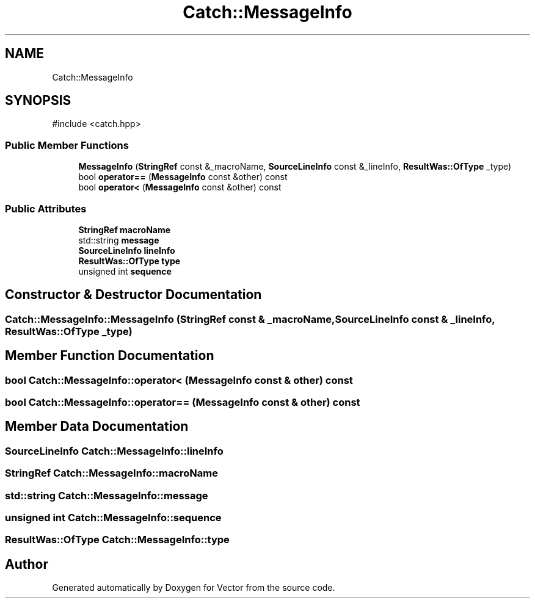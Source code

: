 .TH "Catch::MessageInfo" 3 "Version v3.0" "Vector" \" -*- nroff -*-
.ad l
.nh
.SH NAME
Catch::MessageInfo
.SH SYNOPSIS
.br
.PP
.PP
\fR#include <catch\&.hpp>\fP
.SS "Public Member Functions"

.in +1c
.ti -1c
.RI "\fBMessageInfo\fP (\fBStringRef\fP const &_macroName, \fBSourceLineInfo\fP const &_lineInfo, \fBResultWas::OfType\fP _type)"
.br
.ti -1c
.RI "bool \fBoperator==\fP (\fBMessageInfo\fP const &other) const"
.br
.ti -1c
.RI "bool \fBoperator<\fP (\fBMessageInfo\fP const &other) const"
.br
.in -1c
.SS "Public Attributes"

.in +1c
.ti -1c
.RI "\fBStringRef\fP \fBmacroName\fP"
.br
.ti -1c
.RI "std::string \fBmessage\fP"
.br
.ti -1c
.RI "\fBSourceLineInfo\fP \fBlineInfo\fP"
.br
.ti -1c
.RI "\fBResultWas::OfType\fP \fBtype\fP"
.br
.ti -1c
.RI "unsigned int \fBsequence\fP"
.br
.in -1c
.SH "Constructor & Destructor Documentation"
.PP 
.SS "Catch::MessageInfo::MessageInfo (\fBStringRef\fP const & _macroName, \fBSourceLineInfo\fP const & _lineInfo, \fBResultWas::OfType\fP _type)"

.SH "Member Function Documentation"
.PP 
.SS "bool Catch::MessageInfo::operator< (\fBMessageInfo\fP const & other) const"

.SS "bool Catch::MessageInfo::operator== (\fBMessageInfo\fP const & other) const"

.SH "Member Data Documentation"
.PP 
.SS "\fBSourceLineInfo\fP Catch::MessageInfo::lineInfo"

.SS "\fBStringRef\fP Catch::MessageInfo::macroName"

.SS "std::string Catch::MessageInfo::message"

.SS "unsigned int Catch::MessageInfo::sequence"

.SS "\fBResultWas::OfType\fP Catch::MessageInfo::type"


.SH "Author"
.PP 
Generated automatically by Doxygen for Vector from the source code\&.

